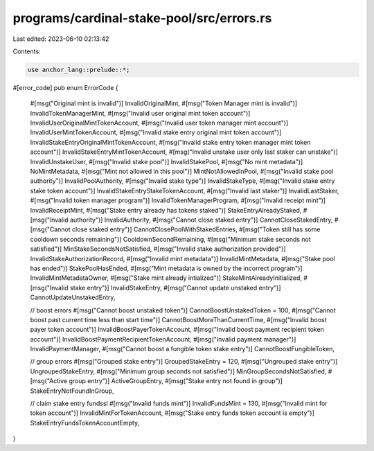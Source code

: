 programs/cardinal-stake-pool/src/errors.rs
==========================================

Last edited: 2023-06-10 02:13:42

Contents:

.. code-block:: rs

    use anchor_lang::prelude::*;

#[error_code]
pub enum ErrorCode {
    #[msg("Original mint is invalid")]
    InvalidOriginalMint,
    #[msg("Token Manager mint is invalid")]
    InvalidTokenManagerMint,
    #[msg("Invalid user original mint token account")]
    InvalidUserOriginalMintTokenAccount,
    #[msg("Invalid user token manager mint account")]
    InvalidUserMintTokenAccount,
    #[msg("Invalid stake entry original mint token account")]
    InvalidStakeEntryOriginalMintTokenAccount,
    #[msg("Invalid stake entry token manager mint token account")]
    InvalidStakeEntryMintTokenAccount,
    #[msg("Invalid unstake user only last staker can unstake")]
    InvalidUnstakeUser,
    #[msg("Invalid stake pool")]
    InvalidStakePool,
    #[msg("No mint metadata")]
    NoMintMetadata,
    #[msg("Mint not allowed in this pool")]
    MintNotAllowedInPool,
    #[msg("Invalid stake pool authority")]
    InvalidPoolAuthority,
    #[msg("Invalid stake type")]
    InvalidStakeType,
    #[msg("Invalid stake entry stake token account")]
    InvalidStakeEntryStakeTokenAccount,
    #[msg("Invalid last staker")]
    InvalidLastStaker,
    #[msg("Invalid token manager program")]
    InvalidTokenManagerProgram,
    #[msg("Invalid receipt mint")]
    InvalidReceiptMint,
    #[msg("Stake entry already has tokens staked")]
    StakeEntryAlreadyStaked,
    #[msg("Invalid authority")]
    InvalidAuthority,
    #[msg("Cannot close staked entry")]
    CannotCloseStakedEntry,
    #[msg("Cannot close staked entry")]
    CannotClosePoolWithStakedEntries,
    #[msg("Token still has some cooldown seconds remaining")]
    CooldownSecondRemaining,
    #[msg("Minimum stake seconds not satisfied")]
    MinStakeSecondsNotSatisfied,
    #[msg("Invalid stake authorization provided")]
    InvalidStakeAuthorizationRecord,
    #[msg("Invalid mint metadata")]
    InvalidMintMetadata,
    #[msg("Stake pool has ended")]
    StakePoolHasEnded,
    #[msg("Mint metadata is owned by the incorrect program")]
    InvalidMintMetadataOwner,
    #[msg("Stake mint already intialized")]
    StakeMintAlreadyInitialized,
    #[msg("Invalid stake entry")]
    InvalidStakeEntry,
    #[msg("Cannot update unstaked entry")]
    CannotUpdateUnstakedEntry,

    // boost errors
    #[msg("Cannot boost unstaked token")]
    CannotBoostUnstakedToken = 100,
    #[msg("Cannot boost past current time less than start time")]
    CannotBoostMoreThanCurrentTime,
    #[msg("Invalid boost payer token account")]
    InvalidBoostPayerTokenAccount,
    #[msg("Invalid boost payment recipient token account")]
    InvalidBoostPaymentRecipientTokenAccount,
    #[msg("Invalid payment manager")]
    InvalidPaymentManager,
    #[msg("Cannot boost a fungible token stake entry")]
    CannotBoostFungibleToken,

    // group errors
    #[msg("Grouped stake entry")]
    GroupedStakeEntry = 120,
    #[msg("Ungrouped stake entry")]
    UngroupedStakeEntry,
    #[msg("Minimum group seconds not satisfied")]
    MinGroupSecondsNotSatisfied,
    #[msg("Active group entry")]
    ActiveGroupEntry,
    #[msg("Stake entry not found in group")]
    StakeEntryNotFoundInGroup,

    // claim stake entry fundssl
    #[msg("Invalid funds mint")]
    InvalidFundsMint = 130,
    #[msg("Invalid mint for token account")]
    InvalidMintForTokenAccount,
    #[msg("Stake entry funds token account is empty")]
    StakeEntryFundsTokenAccountEmpty,
}


